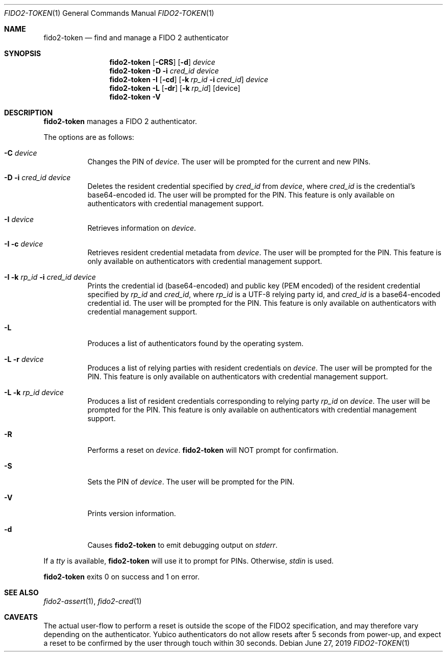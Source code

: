 .\" Copyright (c) 2018 Yubico AB. All rights reserved.
.\" Use of this source code is governed by a BSD-style
.\" license that can be found in the LICENSE file.
.\"
.Dd $Mdocdate: June 27 2019 $
.Dt FIDO2-TOKEN 1
.Os
.Sh NAME
.Nm fido2-token
.Nd find and manage a FIDO 2 authenticator
.Sh SYNOPSIS
.Nm
.Op Fl CRS
.Op Fl d
.Ar device
.Nm
.Fl D
.Fl i
.Ar cred_id
.Ar device
.Nm
.Fl I
.Op Fl cd
.Op Fl k Ar rp_id Fl i Ar cred_id
.Ar device
.Nm
.Fl L
.Op Fl dr
.Op Fl k Ar rp_id
.Op device
.Nm
.Fl V
.Sh DESCRIPTION
.Nm
manages a FIDO 2 authenticator.
.Pp
The options are as follows:
.Bl -tag -width Ds
.It Fl C Ar device
Changes the PIN of
.Ar device .
The user will be prompted for the current and new PINs.
.It Fl D Fl i Ar cred_id Ar device
Deletes the resident credential specified by
.Ar cred_id
from
.Ar device ,
where
.Ar cred_id
is the credential's base64-encoded id.
The user will be prompted for the PIN.
This feature is only available on authenticators with credential
management support.
.It Fl I Ar device
Retrieves information on
.Ar device .
.It Fl I Fl c Ar device
Retrieves resident credential metadata from
.Ar device .
The user will be prompted for the PIN.
This feature is only available on authenticators with credential
management support.
.It Fl I Fl k Ar rp_id Fl i Ar cred_id Ar device
Prints the credential id (base64-encoded) and public key
(PEM encoded) of the resident credential specified by
.Ar rp_id
and
.Ar cred_id ,
where
.Ar rp_id
is a UTF-8 relying party id, and
.Ar cred_id
is a base64-encoded credential id.
The user will be prompted for the PIN.
This feature is only available on authenticators with credential
management support.
.It Fl L
Produces a list of authenticators found by the operating system.
.It Fl L Fl r Ar device
Produces a list of relying parties with resident credentials on
.Ar device .
The user will be prompted for the PIN.
This feature is only available on authenticators with credential
management support.
.It Fl L Fl k Ar rp_id Ar device
Produces a list of resident credentials corresponding to
relying party
.Ar rp_id
on
.Ar device .
The user will be prompted for the PIN.
This feature is only available on authenticators with credential
management support.
.It Fl R
Performs a reset on
.Ar device .
.Nm
will NOT prompt for confirmation.
.It Fl S
Sets the PIN of
.Ar device .
The user will be prompted for the PIN.
.It Fl V
Prints version information.
.It Fl d
Causes
.Nm
to emit debugging output on
.Em stderr .
.El
.Pp
If a
.Em tty
is available,
.Nm
will use it to prompt for PINs.
Otherwise,
.Em stdin
is used.
.Pp
.Nm
exits 0 on success and 1 on error.
.Sh SEE ALSO
.Xr fido2-assert 1 ,
.Xr fido2-cred 1
.Sh CAVEATS
The actual user-flow to perform a reset is outside the scope of the
FIDO2 specification, and may therefore vary depending on the
authenticator.
Yubico authenticators do not allow resets after 5 seconds from
power-up, and expect a reset to be confirmed by the user through
touch within 30 seconds.
